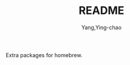 #+TITLE: README
#+AUTHOR: Yang,Ying-chao
#+EMAIL:  yingchao.yang@icloud.com
#+OPTIONS:  ^:nil H:7 num:t toc:2 \n:nil ::t |:t -:t f:t *:t tex:t d:(HIDE) tags:not-in-toc tex:imagemagick
#+STARTUP:  align nodlcheck oddeven lognotestate latexpreview
#+SEQ_TODO: TODO(t) INPROGRESS(i) WAITING(w@) | DONE(d) CANCELED(c@)
#+TAGS:     Write(w) Update(u) Fix(f) Check(c) noexport(n)
#+LANGUAGE: en
#+EXCLUDE_TAGS: noexport
#+KEYWORDS: (nil)
#+CATEGORY: (nil)
#+DESCRIPTION: (nil)

Extra packages for homebrew.